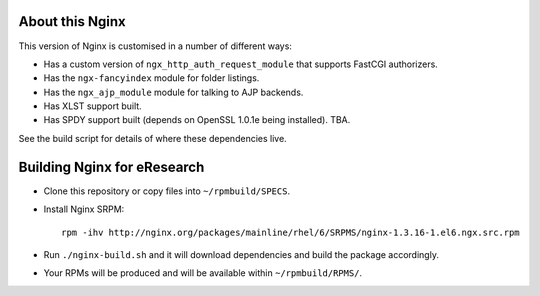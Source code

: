About this Nginx
================

This version of Nginx is customised in a number of different ways:

* Has a custom version of ``ngx_http_auth_request_module`` that supports 
  FastCGI authorizers.
* Has the ``ngx-fancyindex`` module for folder listings.
* Has the ``ngx_ajp_module`` module for talking to AJP backends.
* Has XLST support built.
* Has SPDY support built (depends on OpenSSL 1.0.1e being installed). TBA.

See the build script for details of where these dependencies live.

Building Nginx for eResearch
============================

* Clone this repository or copy files into ``~/rpmbuild/SPECS``.
* Install Nginx SRPM::

      rpm -ihv http://nginx.org/packages/mainline/rhel/6/SRPMS/nginx-1.3.16-1.el6.ngx.src.rpm
* Run ``./nginx-build.sh`` and it will download dependencies and build
  the package accordingly.
* Your RPMs will be produced and will be available within
  ``~/rpmbuild/RPMS/``.
